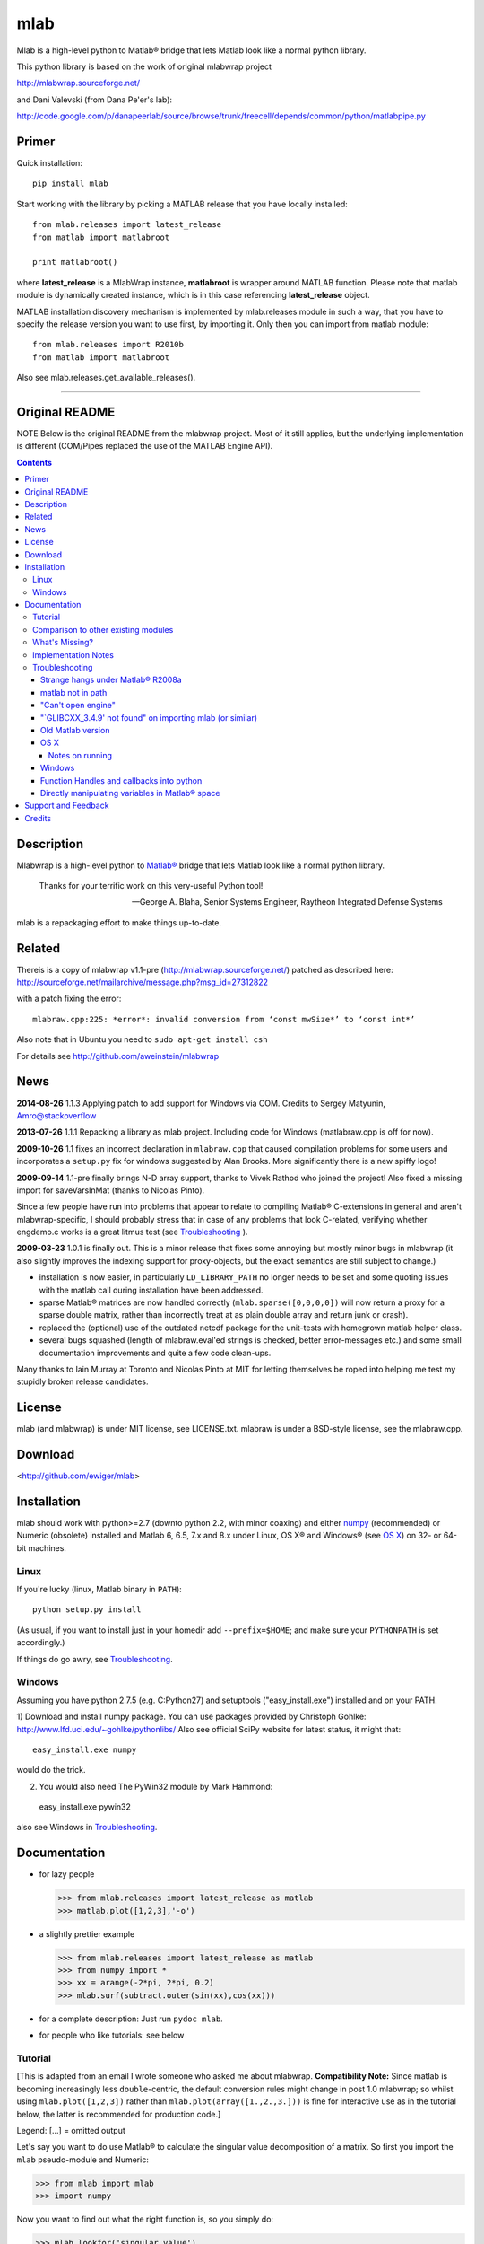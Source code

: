 .. -*- mode: rst; coding: utf-8; -*-

=================
mlab
=================

Mlab is a high-level python to Matlab® bridge that lets Matlab look like a normal python library.


This python library is based on the work of original mlabwrap project

http://mlabwrap.sourceforge.net/

and Dani Valevski (from Dana Pe'er's lab):

http://code.google.com/p/danapeerlab/source/browse/trunk/freecell/depends/common/python/matlabpipe.py

Primer
------

Quick installation::

  pip install mlab

Start working with the library by picking a MATLAB release that you have locally installed::

  from mlab.releases import latest_release
  from matlab import matlabroot

  print matlabroot()

where **latest_release** is a MlabWrap instance, **matlabroot** is wrapper around MATLAB function.
Please note that matlab module is dynamically created instance, which is in this case referencing
**latest_release** object.

MATLAB installation discovery mechanism is implemented by mlab.releases module in such a way, that
you have to specify the release version you want to use first, by importing it. Only then you can
import from matlab module::

  from mlab.releases import R2010b
  from matlab import matlabroot

Also see mlab.releases.get_available_releases().


------------


Original README
---------------

NOTE Below is the original README from the mlabwrap project. Most of it still applies, but the underlying implementation is different (COM/Pipes replaced the use of the MATLAB Engine API).


.. contents::

Description
-----------
Mlabwrap is a high-level python to `Matlab®`_ bridge that lets Matlab look
like a normal python library.

    Thanks for your terrific work on this very-useful Python tool!

    -- George A. Blaha, Senior Systems Engineer,
       Raytheon Integrated Defense Systems


mlab is a repackaging effort to make things up-to-date.


.. _Matlab®:
   http://www.mathworks.com

Related
-------

Thereis is a copy of mlabwrap v1.1-pre (http://mlabwrap.sourceforge.net/) patched
as described here:
http://sourceforge.net/mailarchive/message.php?msg_id=27312822

with a patch fixing the error::

  mlabraw.cpp:225: *error*: invalid conversion from ‘const mwSize*’ to ‘const int*’

Also note that in Ubuntu you need to ``sudo apt-get install csh``

For details see
http://github.com/aweinstein/mlabwrap

News
----

**2014-08-26** 1.1.3 Applying patch to add support for Windows via COM.
Credits to Sergey Matyunin, Amro@stackoverflow

**2013-07-26** 1.1.1 Repacking a library as mlab project. Including code
for Windows (matlabraw.cpp is off for now).

**2009-10-26** 1.1 fixes an incorrect declaration in ``mlabraw.cpp``
that caused compilation problems for some users and incorporates a
``setup.py`` fix for windows suggested by Alan Brooks. More significantly
there is a new spiffy logo!

**2009-09-14** 1.1-pre finally brings N-D array support, thanks to Vivek
Rathod who joined the project! Also fixed a missing import for saveVarsInMat
(thanks to Nicolas Pinto).

Since a few people have run into problems that appear to relate to compiling
Matlab® C-extensions in general and aren't mlabwrap-specific, I should probably
stress that in case of any problems that look C-related, verifying whether
engdemo.c works is a great litmus test (see Troubleshooting_ ).


**2009-03-23** 1.0.1 is finally out. This is a minor release that fixes some
annoying but mostly minor bugs in mlabwrap (it also slightly improves the
indexing support for proxy-objects, but the exact semantics are still subject
to change.)

- installation is now easier, in particularly ``LD_LIBRARY_PATH`` no longer
  needs to be set and some quoting issues with the matlab call during
  installation have been addressed.

- sparse Matlab® matrices are now handled correctly
  (``mlab.sparse([0,0,0,0])`` will now return a proxy for a sparse double
  matrix, rather than incorrectly treat at as plain double array and return
  junk or crash).

- replaced the (optional) use of the outdated netcdf package for the
  unit-tests with homegrown matlab helper class.

- several bugs squashed (length of mlabraw.eval'ed strings is checked, better
  error-messages etc.) and some small documentation improvements and quite a
  few code clean-ups.

Many thanks to Iain Murray at Toronto and Nicolas Pinto at MIT for letting
themselves be roped into helping me test my stupidly broken release
candidates.

License
-------

mlab (and mlabwrap) is under MIT license, see LICENSE.txt. mlabraw is under a BSD-style
license, see the mlabraw.cpp.

Download
--------
<http://github.com/ewiger/mlab>

Installation
------------

mlab should work with python>=2.7 (downto python 2.2, with minor coaxing) and
either numpy_ (recommended) or Numeric (obsolete) installed and Matlab 6, 6.5,
7.x and 8.x under Linux, OS X® and Windows® (see `OS X`_) on 32- or 64-bit
machines.

Linux
'''''
If you're lucky (linux, Matlab binary in ``PATH``)::

  python setup.py install

(As usual, if you want to install just in your homedir add ``--prefix=$HOME``;
and make sure your ``PYTHONPATH`` is set accordingly.)

If things do go awry, see Troubleshooting_.

Windows
'''''''

Assuming you have python 2.7.5 (e.g. C:\Python27) and setuptools
("easy_install.exe") installed and on your PATH.

1) Download and install numpy package. You can use packages provided by
Christoph Gohlke: http://www.lfd.uci.edu/~gohlke/pythonlibs/ Also see official
SciPy website for latest status, it might that::

  easy_install.exe numpy

would do the trick.


2) You would also need The PyWin32 module by Mark Hammond::

  easy_install.exe pywin32

also see Windows in `Troubleshooting`_.

Documentation
-------------
- for lazy people

  >>> from mlab.releases import latest_release as matlab
  >>> matlab.plot([1,2,3],'-o')

  .. image:: ugly-plot.png
     :alt: ugly-plot

- a slightly prettier example

  >>> from mlab.releases import latest_release as matlab
  >>> from numpy import *
  >>> xx = arange(-2*pi, 2*pi, 0.2)
  >>> mlab.surf(subtract.outer(sin(xx),cos(xx)))

  .. image:: surface-plot.png
     :alt: surface-plot

- for a complete description:
  Just run ``pydoc mlab``.

- for people who like tutorials:
  see below


Tutorial
''''''''

[This is adapted from an email I wrote someone who asked me about mlabwrap.
**Compatibility Note:** Since matlab is becoming increasingly less
``double``-centric, the default conversion rules might change in post 1.0
mlabwrap; so whilst using ``mlab.plot([1,2,3])`` rather than
``mlab.plot(array([1.,2.,3.]))`` is fine for interactive use as in the
tutorial below, the latter is recommended for production code.]

Legend: [...] = omitted output

Let's say you want to do use Matlab® to calculate the singular value
decomposition of a matrix.  So first you import the ``mlab`` pseudo-module and
Numeric:


>>> from mlab import mlab
>>> import numpy

Now you want to find out what the right function is, so you simply do:

>>> mlab.lookfor('singular value')
GSVD   Generalized Singular Value Decompostion.
SVD    Singular value decomposition.
[...]

Then you look up what ``svd`` actually does, just as you'd look up the
docstring of a python function:

>>> help(mlab.svd)
mlab_command(*args, **kwargs)
 SVD    Singular value decomposition.
    [U,S,V] = SVD(X) produces a diagonal matrix S, of the same
    dimension as X and with nonnegative diagonal elements in
[...]

Then you try it out:

>>> mlab.svd(array([[1,2], [1,3]]))
array([[ 3.86432845],
      [ 0.25877718]])

Notice that we only got 'U' back -- that's because python hasn't got something
like Matlab's multiple value return. Since Matlab functions can have
completely different behavior depending on how many output parameters are
requested, you have to specify explicitly if you want more than 1. So to get
'U' and also 'S' and 'V' you'd do:

>>> U, S, V = mlab.svd([[1,2],[1,3]], nout=3)

The only other possible catch is that Matlab (to a good approximation)
basically represents everything as a double matrix. So there are no
scalars, or 'flat' vectors. They correspond to 1x1 and 1xN matrices
respectively. So, when you pass a flat vector or a scalar to a
mlab-function, it is autoconverted. Also, integer values are automatically
converted to double floats. Here is an example:

>>> mlab.abs(-1)
array([       [ 1.]])

Strings also work as expected:

>>> mlab.upper('abcde')
'ABCDE'

However, although matrices and strings should cover most needs and can be
directly converted, Matlab functions can also return structs or indeed
classes and other types that cannot be converted into python
equivalents. However, rather than just giving up, mlabwrap just hides
this fact from the user by using proxies:
E.g. to create a netlab_ neural net with 2 input, 3 hidden and 1 output node:

>>> net = mlab.mlp(2,3,1,'logistic')

Looking at ``net`` reveals that is a proxy:

>>> net
<MLabObjectProxy of matlab-class: 'struct'; internal name: 'PROXY_VAL0__';
has parent: no>
    type: 'mlp'
     nin: 3
 nhidden: 3
    nout: 3
    nwts: 24
   outfn: 'linear'
      w1: [3x3 double]
      b1: [0.0873 -0.0934 0.3629]
      w2: [3x3 double]
      b2: [-0.6681 0.3572 0.8118]

When ``net`` or other proxy objects a passed to mlab functions, they are
automatically converted into the corresponding Matlab-objects. So to obtain
a trained network on the 'xor'-problem, one can simply do:

>>> net = mlab.mlptrain(net, [[1,1], [0,0], [1,0], [0,1]], [0,0,1,1], 1000)

And test with:

>>> mlab.mlpfwd(net2, [[1,0]])
array([       [ 1.]])
>>> mlab.mlpfwd(net2, [[1,1]])
array([       [  7.53175454e-09]])

As previously mentioned, normally you shouldn't notice at all when you are
working with proxy objects; they can even be pickled (!), although that is
still somewhat experimental.

mlabwrap also offers proper error handling and exceptions! So trying to
pass only one input to a net with 2 input nodes raises an Exception:


>>> mlab.mlpfwd(net2, 1)
Traceback (most recent call last):
[...]
mlabraw.error: Error using ==> mlpfwd
Dimension of inputs 1 does not match number of model inputs 2


Warning messages (and messages to stdout) are also displayed:

>>> mlab.log(0)
Warning: Log of zero.
array([       [             -inf]])


Comparison to other existing modules
''''''''''''''''''''''''''''''''''''

To get a vague impression just *how* high-level all this, consider attempting to
do something similar to the first example with pymat (upon which the
underlying mlabraw interface to Matlab® is based).

this:

>>> A, B, C = mlab.svd([[1,2],[1,3]], 0, nout=3)

becomes this:

>>> session = pymat.open()
>>> pymat.put(session, "X", [[1,2], [1,3]])
>>> pymat.put(session, "cheap", 0)
>>> pymat.eval(session, '[A, B, C] = svd(X, cheap)')
>>> A = pymat.get(session, 'A')
>>> B = pymat.get(session, 'B')
>>> C = pymat.get(session, 'C')

Plus, there is virtually no error-reporting at all, if something goes wrong in
the ``eval`` step, you'll only notice because the subsequent ``get`` mysteriously
fails. And of course something more fancy like the netlab example above (which
uses proxies to represent matlab class instances in python) would be
impossible to accomplish in pymat in a similar manner.

However *should* you need low-level access, then that is equally available
(and *with* error reporting); basically just replace ``pymat`` with
``mlabraw`` above and use ``mlab._session`` as session), i.e

>>> from mlab import mlab
>>> import mlabraw
>>> mlabraw.put(mlab._session, "X", [[1,2], [1,3]])
[...]

Before you resort to this you should ask yourself if it's really a good idea;
the inherent overhead associated with Matlab's C interface appears to be quite
high, so the additional python overhead shouldn't normally matter much -- if
efficiency becomes an issue it's probably better to try to chunk together
several matlab commands in an ``.m``-file in order to reduce the number of
matlab calls. If you're looking for a way to execute "raw" matlab for specific
purposes, ``mlab._do`` is probably a better idea. The low-level ``mlabraw``
API is much more likely to change in completely backwards incompatible ways in
future versions of mlabwrap. You've been warned.

What's Missing?
'''''''''''''''

- Handling of as arrays of (array) rank 3 or more as well as
  non-double/complex arrays (currently everything is converted to
  double/complex for passing to Matlab and passing non-double/complex from
  Matlab is not not supported). Both should be reasonably easy to implement,
  but not that many people have asked for it and I haven't got around to it
  yet.

- Better support for cells.

- Thread-safety. If you think there's a need please let me know (on the
  `StackOverflow tagged query`_); at the moment you can /probably/ get away with
  using one seperate MlabWrap object per thread without implementing your own
  locking, but even that hasn't been tested.


Implementation Notes
''''''''''''''''''''

So how does it all work?

I've got a C extension module (a heavily bug-fixed and somewhat modified
version of pymat, an open-source, low-level python-matlab interface) to take
care of opening Matlab sessions, sending Matlab commands as strings to a
running Matlab session and and converting Numeric arrays (and sequences and
strings...) to Matlab matrices and vice versa. On top of this I then built a
pure python module that with various bells and whistles gives the impression
of providing a Matlab "module".

This is done by a class that manages a single Matlab session (of which ``mlab``
is an instance) and creates methods with docstrings on-the-fly. Thus, on the
first call of ``mlab.abs(1)``, the wrapper looks whether there already is a
matching function in the cache. If not, the docstring for ``abs`` is looked up
in Matlab and Matlab's flimsy introspection abilities are used to determine
the number of output arguments (0 or more), then a function with the right
docstring is dynamically created and assigned to ``mlab.abs``. This function
takes care of the conversion of all input parameters and the return values,
using proxies where necessary. Proxy are a bit more involved and the proxy
pickling scheme uses Matlab's ``save`` command to create a binary version of
the proxy's contents which is then pickled, together with the proxy object by
python itself. Hope that gives a vague idea, for more info study the source.

Troubleshooting
'''''''''''''''

Strange hangs under Matlab® R2008a
~~~~~~~~~~~~~~~~~~~~~~~~~~~~~~~~~~

It looks like this particular version of matlab might be broken (I was able to
reproduced the problem with just a stripped down ``engdemo.c`` under 64-bit
linux). R2008b is reported to be working correctly (as are several earlier
versions).


matlab not in path
~~~~~~~~~~~~~~~~~~
``setup.py`` will call ``matlab`` in an attempt to query the version and other
information relevant for installation, so it has to be in your ``PATH``
*unless* you specify everything by hand in ``setup.py``. Of course to be able
to use ``mlabwrap`` in any way ``matlab`` will have to be in your path anyway
(unless that is you set the environment variable ``MLABRAW_CMD_STR`` that
specifies how exactly Matlab® should be called).


"Can't open engine"
~~~~~~~~~~~~~~~~~~~
If you see something like ``mlabraw.error: Unable to start MATLAB(TM) engine``
then you may be using an incompatible C++ compiler (or version), or if you're
using unix you might not have ``csh`` installed under ``/bin/csh``, see below.
Try if you can get the ``engdemo.c`` file to work that comes with your Matlab
installation -- `engdemo`_ provides detailed instructions, but in a nutshell:
copy it to a directory where you have write access and do
(assuming Matlab is installed in /opt/MatlabR14 and you're running unix,
otherwise modify as requird)::

  mex -f /opt/MatlabR14/bin/engopts.sh engdemo.c
  ./engdemo

if you get ``Can't start MATLAB engine`` chances are you're trying to use a
compiler version that's not in Mathworks's `list of compatible compilers`_ or
something else with your compiler/Matlab installation is broken that needs to
be resolved before you can successfully build mlabwrap. Chances are that you
or you institution pays a lot of money to the Mathworks, so they should be
happy to give you some tech support. Here's what some user who recently
(2007-02-04) got Matlab 7.04's mex support to work under Ubuntu Edgy after an
exchange with support reported back; apart from installing gcc-3.2.3, he did
the following::

  The code I'd run (from within Matlab) is...
  > mex -setup;     # then select: 2 - gcc Mex options
  > optsfile = [matlabroot '/bin/engopts.sh'];
  > mex -v -f optsfile 'engdemo.c';
  > !./engdemo;

**Update** John Bender reports that under unix csh needs to be installed in
``/bin/csh`` for the matlab external engine to work -- since many linux
distros don't install csh by default, you might have to do something like
``sudo apt-get install csh`` (e.g. under ubuntu or other debian-based
systems). He also pointed out this helpful `engdemo troubleshooting`_ page at
the Mathworks(tm) site.


"\`GLIBCXX_3.4.9' not found" on importing mlab (or similar)
~~~~~~~~~~~~~~~~~~~~~~~~~~~~~~~~~~~~~~~~~~~~~~~~~~~~~~~~~~~
As above, first try to see if you can get engdemo.c to work, because
as long as even the examples that come with Matlab® don't compile,
chances of mlabwrap compiling are rather slim. On the plus-side
if the problem isn't mlabwrap specific, The Mathworks® and/or
Matlab®-specific support forums should be able to help.

Old Matlab version
~~~~~~~~~~~~~~~~~~
If you get something like this on ``python setup.py install``::

 mlabraw.cpp:634: `engGetVariable' undeclared (first use this function)

Then you're presumably using an old version of Matlab (i.e. < 6.5);
``setup.py`` ought to have detected this though (try adjusting
``MATLAB_VERSION`` by hand and write me a bug report).


OS X
~~~~

Josh Marshall tried it under OS X and sent me the following notes (thanks!).

Notes on running
................

- Before running python, run::

      export  DYLD_LIBRARY_PATH=$DYLD_LIBRARY_PATH$:/Applications/MATLAB701/bin/mac/
      export MLABRAW_CMD_STR=/Applications/MATLAB701/bin/matlab

  [Edit: I'm not sure ``DYLD_LIBRARY_PATH`` modification is still necessary.]

- As far as graphics commands go, the python interpreter will need to  be run
  from within the X11 xterm to be able to display anything to the  screen.
  ie, the command for lazy people

  >>> from mlabwrap import mlab; mlab.plot([1,2,3],'-o')

  won't work unless python is run from an xterm, and the matlab startup
  string is
  changed to::

      export MLABRAW_CMD_STR="/Applications/MATLAB701/bin/matlab -nodesktop"

Windows
~~~~~~~

I'm thankfully not using windows myself, but I try to keep mlabwrap working
under windows, for which I depend on the feedback from windows users.

Since there are several popular C++ compilers under windows, you might have to
tell setup.py which one you'd like to use (unless it's VC 7).

George A. Blaha sent me a patch for Borland C++ support; search for "Borland
C++" in setup.py and follow the instructions.

Dylan T Walker writes mingw32 will also work fine, but for some reason
(distuils glitch?) the following invocation is required::

    > setup.py build --compiler=mingw32
    > setup.py install --skip-build


Function Handles and callbacks into python
~~~~~~~~~~~~~~~~~~~~~~~~~~~~~~~~~~~~~~~~~~

People sometimes try to pass a python function to a matlab function (e.g.
``mlab.fzero(lambda x: x**2-2, 0)``) which will result in an error messages
because callbacks into python are not implemented (I'm not even it would even
be feasible). Whilst there is no general workaround, in some cases you can
just create an equivalent matlab function on the fly, e.g. do something like
this: ``mlab.fzero(mlab.eval('@(x) x^2-2', 0))``.

Directly manipulating variables in Matlab® space
~~~~~~~~~~~~~~~~~~~~~~~~~~~~~~~~~~~~~~~~~~~~~~~~

In certain (rare!) certain cases it might be necessary to directly access or
set a global variable in matlab. In these cases you can use ``mlab._get('SOME_VAR')``
and ``mlab._set('SOME_VAR', somevalue)``.


Support and Feedback
--------------------

Post your questions directly on Stack overflow with tags ``matlab``, ``mlab``
and ``python``

.. _StackOverflow tagged query:
   http://stackoverflow.com/questions/tagged/matlab+mlab+python?sort=newest&pagesize=50



Credits
-------

Yauhen Yakimovich is maintaining the current mlab branch
https://github.com/ewiger

Amro for recent patch to matlab discovery via COM on Windows
https://github.com/amroamroamro

Alejandro Weinstein for patches of 1.1pre
https://github.com/aweinstein/mlabwrap

Alexander Schmolck and Vivek Rathod for mlabwrap:
http://mlabwrap.sourceforge.net/

Andrew Sterian for writing pymat without which this module would never have
existed.

Matthew Brett contributed numpy compatibility and nice setup.py improvements
(which I adapted a bit) to further reduce the need for manual user
intervention for installation.

I'm only using linux myself -- so I gratefully acknowledge the help of Windows
and OS X users to get things running smoothly under these OSes as well;
particularly those who provided patches to setup.py or mlabraw.cpp (Joris van
Zwieten, George A. Blaha and others).

Matlab is a registered trademark of `The Mathworks`_.

.. _The Mathworks:
   http://www.mathworks.com

.. _engdemo troubleshooting:
   http://www.mathworks.com/access/helpdesk/help/techdoc/index.html?/access/helpdesk/help/techdoc/matlab_external/f39903.html

.. _numpy:
   http://numpy.scipy.org

.. _netlab:
   http://www.ncrg.aston.ac.uk/netlab/

.. _list of compatible compilers:
   http://www.mathworks.com/support/tech-notes/1600/1601.html

.. _Email me: eugeny.yakimovitch@gmail.com

.. _engdemo:
   http://www.mathworks.com/support/solutions/en/data/1-1BSZR/?solution=1-1BSZR


